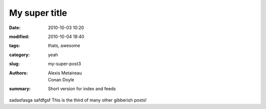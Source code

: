 My super title
##############

:date: 2010-10-03 10:20
:modified: 2010-10-04 18:40
:tags: thats, awesome
:category: yeah
:slug: my-super-post3
:authors: Alexis Metaireau, Conan Doyle
:summary: Short version for index and feeds

sadasfasga safdfgsf This is the third of many other gibberish posts!
